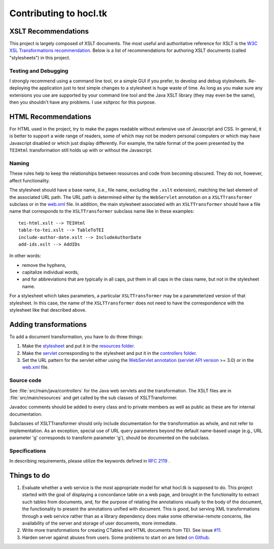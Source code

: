 .. _contrib:

=======================
Contributing to hocl.tk
=======================

XSLT Recommendations
--------------------
This project is largely composed of XSLT documents. The most useful and authoritative reference for XSLT is the `W3C XSL Transformations recommendation <http://www.w3.org/TR/xslt>`_. Below is a list of recommendations for authoring XSLT documents (called "stylesheets") in this project.

Testing and Debugging
~~~~~~~~~~~~~~~~~~~~~
I strongly recommend using a command line tool, or a simple GUI if you prefer, to develop and debug stylesheets. Re-deploying the application just to test simple changes to a stylesheet is huge waste of time. As long as you make sure any extensions you use are supported by your command line tool and the Java XSLT library (they may even be the same), then you shouldn't have any problems. I use xsltproc for this purpose.

HTML Recommendations
--------------------
For HTML used in the project, try to make the pages readable without extensive use of Javascript and CSS. In general, it is better to support a wide range of readers, some of which may not be modern personal computers or which may have Javascript disabled or which just display differently. For example, the table format of the poem presented by the ``TEIHtml`` transformation still holds up with or without the Javascript.

Naming
~~~~~~

These rules help to keep the relationships between resources and code from becoming obscured. They do not, however, affect functionality.

The stylesheet should have a base name, (i.e., file name, excluding the ``.xslt`` extension), matching the last element of the associated URL path. The URL path is determined either by the ``WebServlet`` annotation on a ``XSLTTransformer`` subclass or in the web.xml_ file. In addition, the main stylesheet associated with an ``XSLTTransformer`` should have a file name that corresponds to the ``XSLTTransformer`` subclass name like in these examples::

    tei-html.xslt --> TEIHtml
    table-to-tei.xslt --> TableToTEI
    include-author-date.xslt --> IncludeAuthorDate
    add-ids.xslt --> AddIDs

.. _web.xml: https://github.com/hoccleve-archive/hocl.tk/blob/master/src/main/webapp/WEB-INF/web.xml

In other words:

- remove the hyphens,
- capitalize individual words,
- and for abbreviations that are typically in all caps, put them in all caps in the class name, but not in the stylesheet name.

For a stylesheet which takes parameters, a particular ``XSLTTransformer`` may be a parameterized version of that stylesheet. In this case, the name of the ``XSLTTransformer`` does not need to have the correspondence with the stylesheet like that described above.

Adding transformations
----------------------
To add a document transformation, you have to do three things:

1. Make the stylesheet_ and put it in the `resources folder`_.
2. Make the servlet_ corresponding to the stylesheet and put it in the `controllers folder`_.
3. Set the URL pattern for the servlet either using the `WebServlet annotation`_ (`servlet API version`_ >= 3.0) or in the web.xml_ file.

.. _stylesheet: https://github.com/hoccleve-archive/hocl.tk/blob/master/src/main/resources/tei-html.xslt
.. _resources folder: https://github.com/hoccleve-archive/hocl.tk/tree/master/src/main/resources
.. _servlet: https://github.com/hoccleve-archive/hocl.tk/tree/master/src/main/java/com/mycompany/app/controllers/TEIHtml.java
.. _controllers folder: https://github.com/hoccleve-archive/hocl.tk/tree/master/src/main/java/com/mycompany/app/controllers
.. _WebServlet Annotation: https://github.com/hoccleve-archive/hocl.tk/blob/0e4d1fe57da912575b528074bab5be5eeda51d45/src/main/java/controllers/TEIHtml.java#L10
.. _servlet API version: https://github.com/hoccleve-archive/hocl.tk/blob/0e4d1fe57da912575b528074bab5be5eeda51d45/pom.xml#L20
.. _web.xml: https://github.com/hoccleve-archive/hocl.tk/blob/master/src/main/webapp/WEB-INF/web.xml

Source code
~~~~~~~~~~~
See :file:`src/main/java/controllers` for the Java web servlets and the transformation. The XSLT files are in :file:`src/main/resources` and get called by the sub classes of XSLTTransformer.

Javadoc comments should be added to every class and to private members as well as public as these are for internal documentation.

Subclasses of XSLTTransformer should only include documentation for the transformation as whole, and not refer to implementation. As an exception, special use of URL query parameters beyond the default name-based usage (e.g., URL parameter 'g' corresponds to transform parameter 'g'), should be documented on the subclass.

Specifications
~~~~~~~~~~~~~~
In describing requirements, please utilize the keywords defined in `RFC 2119 <http://tools.ietf.org/html/rfc2119>`_ .

.. _todo:

Things to do
------------
1. Evaluate whether a web service is the most appropriate model for what hocl.tk
   is supposed to do. This project started with the goal of displaying a
   concordance table on a web page, and brought in the functionality to extract
   such tables from documents, and, for the purpose of relating the annotations
   visually to the body of the document, the functionality to present the 
   annotations unified with document. This is *good*, but serving XML
   transformations through a web service rather than as a library dependency 
   does make some otherwise-remote concerns, like availability of the server and
   storage of user documents, more immediate.

2. Write more transformations for creating CTables and HTML documents from TEI.
   See issue `#11`_.

3. Harden server against abuses from users. Some problems to start on are listed
   `on Github`_.

.. _#11: https://github.com/hoccleve-archive/hocl.tk/issues/11
.. _on Github: https://github.com/hoccleve-archive/hocl.tk/issues/12
